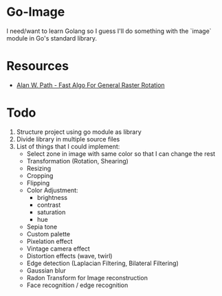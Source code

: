 * Go-Image

I need/want to learn Golang so I guess I'll do something with the `image` module in Go's standard library.

* Resources

- [[https://graphicsinterface.org/wp-content/uploads/gi1986-15.pdf][Alan W. Path - Fast Algo For General Raster Rotation]]

* Todo

1. Structure project using go module as library
2. Divide library in multiple source files
3. List of things that I could implement:
   - Select zone in image with same color so that I can change the rest
   - Transformation (Rotation, Shearing)
   - Resizing
   - Cropping
   - Flipping
   - Color Adjustment:
     - brightness
     - contrast
     - saturation
     - hue
   - Sepia tone
   - Custom palette
   - Pixelation effect
   - Vintage camera effect
   - Distortion effects (wave, twirl)
   - Edge detection (Laplacian Filtering, Bilateral Filtering)
   - Gaussian blur
   - Radon Transform for Image reconstruction
   - Face recognition / edge recognition
  
